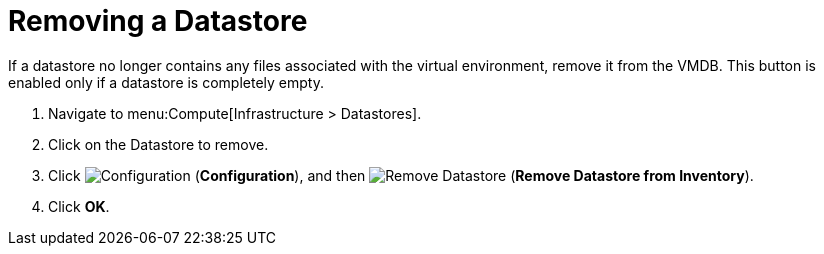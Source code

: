= Removing a Datastore

If a datastore no longer contains any files associated with the virtual environment, remove it from the VMDB.
This button is enabled only if a datastore is completely empty. 

. Navigate to menu:Compute[Infrastructure > Datastores]. 
. Click on the Datastore to remove. 
. Click  image:1847.png[Configuration] (*Configuration*), and then  image:2098.png[Remove Datastore] (*Remove Datastore from Inventory*). 
. Click *OK*.




